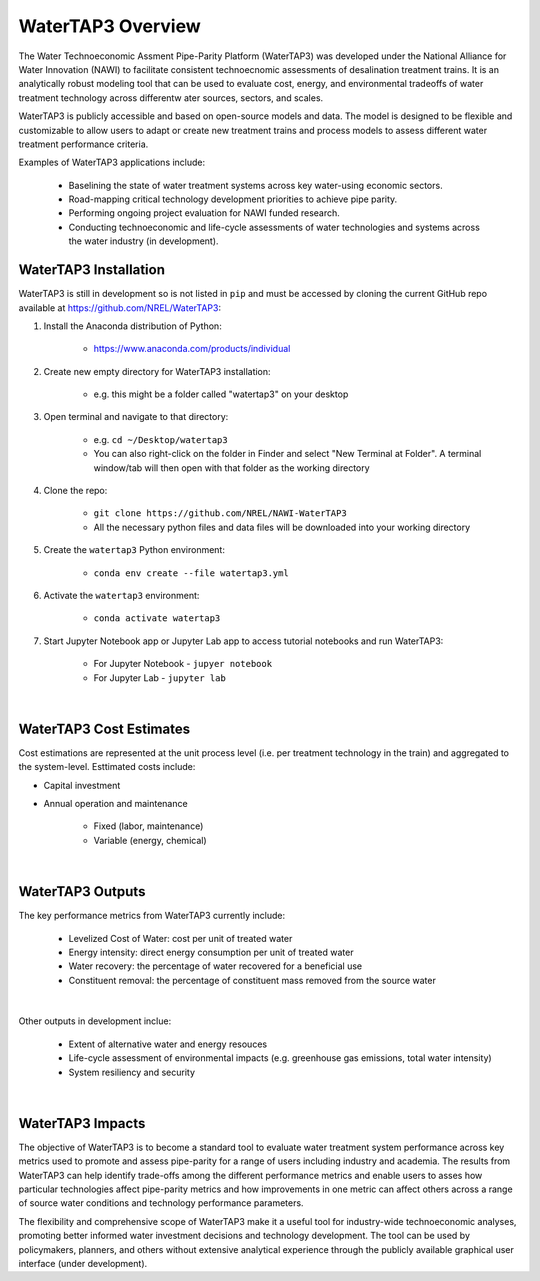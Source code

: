 WaterTAP3 Overview
========================

The Water Technoeconomic Assment Pipe-Parity Platform (WaterTAP3) was developed under the
National Alliance for Water Innovation (NAWI) to facilitate consistent technoecnomic assessments
of desalination treatment trains. It is an analytically robust modeling tool that can be used to
evaluate cost, energy, and environmental tradeoffs of water treatment technology
across differentw ater sources, sectors, and scales.

WaterTAP3 is publicly accessible and based on open-source models and data. The model is designed
to be flexible and customizable to allow users to adapt or create new treatment trains and process
models to assess different water treatment performance criteria.

Examples of WaterTAP3 applications include:

    * Baselining the state of water treatment systems across key water-using economic sectors.
    * Road-mapping critical technology development priorities to achieve pipe parity.
    * Performing ongoing project evaluation for NAWI funded research.
    * Conducting technoeconomic and life-cycle assessments of water technologies and systems
      across the water industry (in development).


WaterTAP3 Installation
----------------------------

WaterTAP3 is still in development so is not listed in ``pip`` and must be accessed by cloning the
current GitHub repo available at https://github.com/NREL/WaterTAP3:

#. Install the Anaconda distribution of Python:

    * https://www.anaconda.com/products/individual

#. Create new empty directory for WaterTAP3 installation:

    * e.g. this might be a folder called "watertap3" on your desktop

#. Open terminal and navigate to that directory:

    * e.g. ``cd ~/Desktop/watertap3``
    * You can also right-click on the folder in Finder and select "New Terminal at Folder". A
      terminal window/tab will then open with that folder as the working directory

#. Clone the repo:

    * ``git clone https://github.com/NREL/NAWI-WaterTAP3``
    * All the necessary python files and data files will be downloaded into your working directory

#. Create the ``watertap3`` Python environment:

    * ``conda env create --file watertap3.yml``

#. Activate the ``watertap3`` environment:

    * ``conda activate watertap3``

#. Start Jupyter Notebook app or Jupyter Lab app to access tutorial notebooks and run WaterTAP3:

    * For Jupyter Notebook - ``jupyer notebook``
    * For Jupyter Lab - ``jupyter lab``

|
WaterTAP3 Cost Estimates
----------------------------

Cost estimations are represented at the unit process level (i.e. per treatment technology in the
train) and aggregated to the system-level. Esttimated costs include:

* Capital investment
* Annual operation and maintenance

    * Fixed (labor, maintenance)
    * Variable (energy, chemical)
|
WaterTAP3 Outputs
----------------------------

The key performance metrics from WaterTAP3 currently include:

    * Levelized Cost of Water: cost per unit of treated water
    * Energy intensity: direct energy consumption per unit of treated water
    * Water recovery: the percentage of water recovered for a beneficial use
    * Constituent removal: the percentage of constituent mass removed from the source water
|
Other outputs in development inclue:

    * Extent of alternative water and energy resouces
    * Life-cycle assessment of environmental impacts (e.g. greenhouse gas emissions, total water
      intensity)
    * System resiliency and security

|
WaterTAP3 Impacts
-----------------------------

The objective of WaterTAP3 is to become a standard tool to evaluate water treatment system
performance across key metrics used to promote and assess pipe-parity for a range of users
including industry and academia. The results from WaterTAP3 can help identify trade-offs among
the different performance metrics and enable users to asses how particular technologies affect
pipe-parity metrics and how improvements in one metric can affect others across a range of source
water conditions and technology performance parameters.

The flexibility and comprehensive scope of WaterTAP3 make it a useful tool for industry-wide
technoeconomic analyses, promoting better informed water investment decisions and technology
development. The tool can be used by policymakers, planners, and others without extensive
analytical experience through the publicly available graphical user interface (under development).



..  raw:: pdf

    PageBreak

